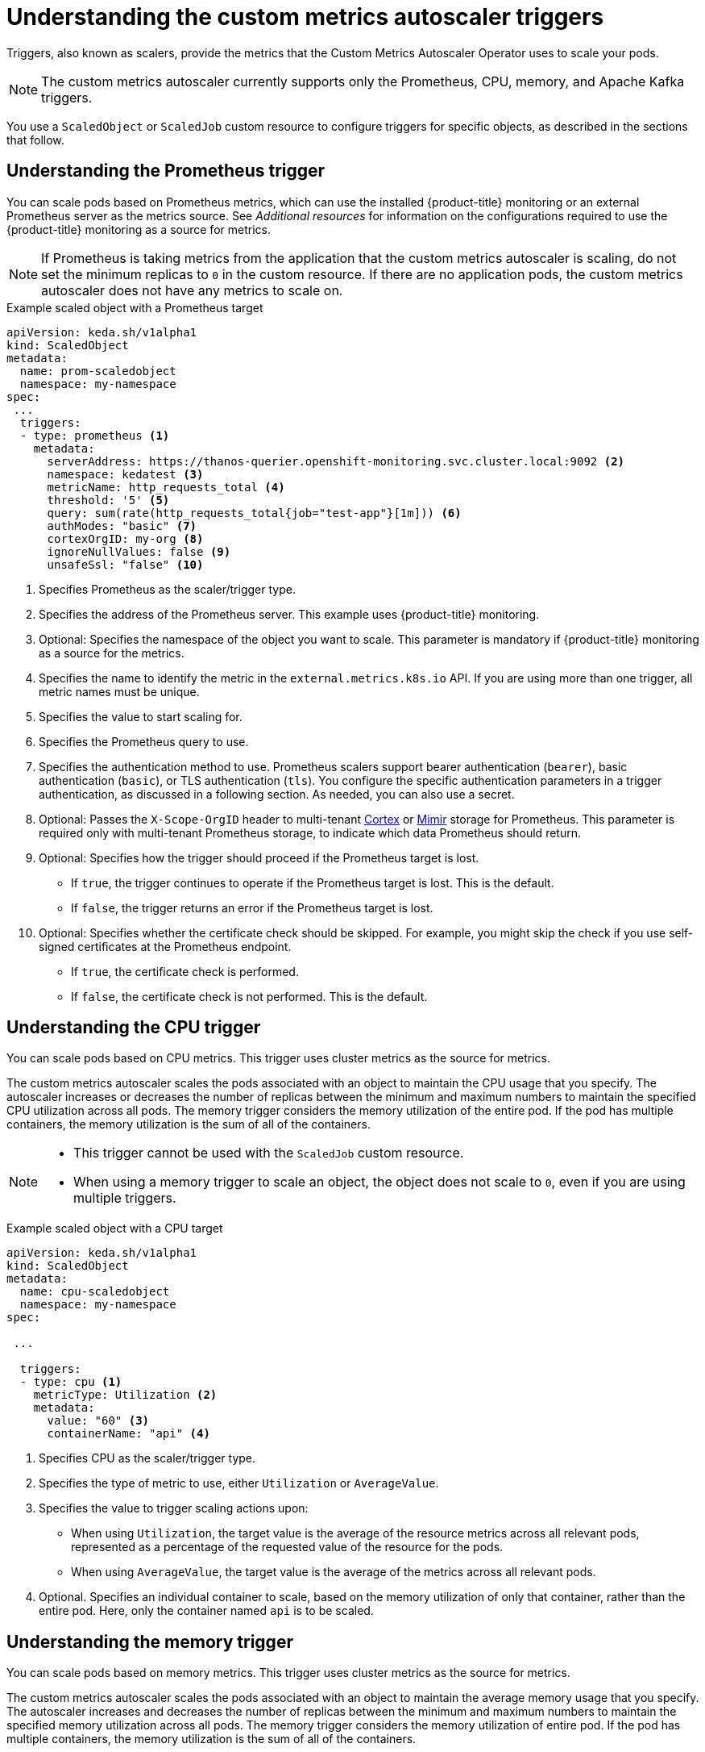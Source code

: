 // Module included in the following assemblies:
//
// * nodes/nodes-pods-autoscaling-custom.adoc

:_content-type: CONCEPT
[id="nodes-pods-autoscaling-custom-trigger_{context}"]
= Understanding the custom metrics autoscaler triggers

Triggers, also known as scalers, provide the metrics that the Custom Metrics Autoscaler Operator uses to scale your pods. 

[NOTE]
====
The custom metrics autoscaler currently supports only the  Prometheus, CPU, memory, and Apache Kafka triggers.  
====

//You can specify a single trigger or multiple triggers. When using multiple triggers, the scaling is based on the greatest value from all the triggers. This section contains examples of the triggers supported for use with {product-title}. 

You use a `ScaledObject` or `ScaledJob` custom resource to configure triggers for specific objects, as described in the sections that follow. 

[id="nodes-pods-autoscaling-custom-trigger-prom_{context}"]
== Understanding the Prometheus trigger

You can scale pods based on Prometheus metrics, which can use the installed {product-title} monitoring or an external Prometheus server as the metrics source. See _Additional resources_ for information on the configurations required to use the {product-title} monitoring as a source for metrics. 

[NOTE]
====
If Prometheus is taking metrics from the application that the custom metrics autoscaler is scaling, do not set the minimum replicas to `0` in the custom resource. If there are no application pods, the custom metrics autoscaler does not have any metrics to scale on.
====

.Example scaled object with a Prometheus target
[source,yaml,options="nowrap"]
----
apiVersion: keda.sh/v1alpha1
kind: ScaledObject
metadata:
  name: prom-scaledobject
  namespace: my-namespace
spec:
 ...
  triggers:
  - type: prometheus <1>
    metadata:
      serverAddress: https://thanos-querier.openshift-monitoring.svc.cluster.local:9092 <2>
      namespace: kedatest <3>
      metricName: http_requests_total <4>
      threshold: '5' <5>
      query: sum(rate(http_requests_total{job="test-app"}[1m])) <6>
      authModes: "basic" <7>
      cortexOrgID: my-org <8>
      ignoreNullValues: false <9>
      unsafeSsl: "false" <10>
----
<1> Specifies Prometheus as the scaler/trigger type.
<2> Specifies the address of the Prometheus server. This example uses  {product-title} monitoring.
<3> Optional: Specifies the namespace of the object you want to scale. This parameter is mandatory if {product-title} monitoring as a source for the metrics.
<4> Specifies the name to identify the metric in the `external.metrics.k8s.io` API. If you are using more than one trigger, all metric names must be unique.
<5> Specifies the value to start scaling for.
<6> Specifies the Prometheus query to use.
<7> Specifies the authentication method to use. Prometheus scalers support bearer authentication (`bearer`), basic authentication (`basic`), or TLS authentication (`tls`). You configure the specific authentication parameters in a trigger authentication, as discussed in a following section. As needed, you can also use a secret.
<8> Optional: Passes the `X-Scope-OrgID` header to multi-tenant link:https://cortexmetrics.io/[Cortex] or link:https://grafana.com/oss/mimir/[Mimir] storage for Prometheus. This parameter is required only with multi-tenant Prometheus storage, to indicate which data Prometheus should return. 
<9> Optional: Specifies how the trigger should proceed if the Prometheus target is lost.
     * If `true`, the trigger continues to operate if the Prometheus target is lost. This is the default.
     * If `false`, the trigger returns an error if the Prometheus target is lost.
<10> Optional: Specifies whether the certificate check should be skipped. For example, you might skip the check if you use self-signed certificates at the Prometheus endpoint.
     * If `true`, the certificate check is performed.
     * If `false`, the certificate check is not performed. This is the default.

[id="nodes-pods-autoscaling-custom-trigger-cpu_{context}"]
== Understanding the CPU trigger

You can scale pods based on CPU metrics. This trigger uses cluster metrics as the source for metrics.

The custom metrics autoscaler scales the pods associated with an object to maintain the CPU usage that you specify. The autoscaler increases or decreases the number of replicas between the minimum and maximum numbers to maintain the specified CPU utilization across all pods. The memory trigger considers the memory utilization of the entire pod. If the pod has multiple containers, the memory utilization is the sum of all of the containers.

[NOTE]
====
* This trigger cannot be used with the `ScaledJob` custom resource.
* When using a memory trigger to scale an object, the object does not scale to `0`, even if you are using multiple triggers.
====

.Example scaled object with a CPU target
[source,yaml,options="nowrap"]
----
apiVersion: keda.sh/v1alpha1
kind: ScaledObject
metadata:
  name: cpu-scaledobject
  namespace: my-namespace
spec:

 ...

  triggers:
  - type: cpu <1>
    metricType: Utilization <2>
    metadata:
      value: "60" <3>
      containerName: "api" <4>

----
<1> Specifies CPU as the scaler/trigger type.
<2> Specifies the type of metric to use, either `Utilization` or `AverageValue`.
<3> Specifies the value to trigger scaling actions upon:
* When using `Utilization`, the target value is the average of the resource metrics across all relevant pods, represented as a percentage of the requested value of the resource for the pods.
* When using `AverageValue`, the target value is the average of the metrics across all relevant pods.
<4> Optional. Specifies an individual container to scale, based on the memory utilization of only that container, rather than the entire pod. Here, only the container named `api` is to be scaled.

[id="nodes-pods-autoscaling-custom-trigger-memory_{context}"]
== Understanding the memory trigger

You can scale pods based on memory metrics. This trigger uses cluster metrics as the source for metrics.

The custom metrics autoscaler scales the pods associated with an object to maintain the average memory usage that you specify. The autoscaler increases and decreases the number of replicas between the minimum and maximum numbers to maintain the specified memory utilization across all pods. The memory trigger considers the memory utilization of entire pod. If the pod has multiple containers, the memory utilization is the sum of all of the containers.

[NOTE]
====
* This trigger cannot be used with the `ScaledJob` custom resource.
* When using a memory trigger to scale an object, the object does not scale to `0`, even if you are using multiple triggers.
====

.Example scaled object with a memory target
[source,yaml,options="nowrap"]
----
apiVersion: keda.sh/v1alpha1
kind: ScaledObject
metadata:
  name: memory-scaledobject
  namespace: my-namespace
spec:

 ...

  triggers:
  - type: memory <1>
    metricType: Utilization <2>
    metadata:
      value: "60" <3>
      containerName: "api" <4>
----
<1> Specifies memory as the scaler/trigger type.
<2> Specifies the type of metric to use, either `Utilization` or `AverageValue`.
<3> Specifies the value to trigger scaling actions for:
* When using `Utilization`, the target value is the average of the resource metrics across all relevant pods, represented as a percentage of the requested value of the resource for the pods.
* When using `AverageValue`, the target value is the average of the metrics across all relevant pods.
<4> Optional. Specifies an individual container to scale, based on the memory utilization of only that container, rather than the entire pod. Here, only the container named `api` is to be scaled.

[id="nodes-pods-autoscaling-custom-trigger-kafka_{context}"]
== Understanding the Kafka trigger

You can scale pods based on an Apache Kafka topic or other services that support the Kafka protocol. The custom metrics autoscaler does not scale higher than the number of Kafka partitions, unless you set the `allowIdleConsumers` parameter to `true` in the scaled object or scaled job.

[NOTE]
====
If the number of consumer groups exceeds the number of partitions in a topic, the extra consumer groups sit idle.

To avoid this, by default the number of replicas does not exceed:

* The number of partitions on a topic, if a topic is specified.
* The number of partitions of all topics in the consumer group, if no topic is specified.
* The `maxReplicaCount` specified in scaled object or scaled job CR.

You can use the `allowIdleConsumers` parameter to disable these default behaviors.
====

.Example scaled object with a Kafka target
[source,yaml,options="nowrap"]
----
apiVersion: keda.sh/v1alpha1
kind: ScaledObject
metadata:
  name: kafka-scaledobject
  namespace: my-namespace
spec:
 ...
  triggers:
  - type: kafka <1>
    metadata:
      topic: my-topic <2>
      bootstrapServers: my-cluster-kafka-bootstrap.openshift-operators.svc:9092 <3>
      consumerGroup: my-group <4>
      lagThreshold: '10' <5>
      activationLagThreshold <6>
      offsetResetPolicy: 'latest' <7>
      allowIdleConsumers: true <8>
      scaleToZeroOnInvalidOffset: false <9>
      excludePersistentLag: false <10>
      version: 1.0.0 <11>
      partitionLimitation: '1,2,10-20,31' <12>
----
<1> Specifies Kafka as the scaler/trigger type.
<2> Specifies the name of the Kafka topic on which Kafka is processing the offset lag.
<3> Specifies a comma-separated list of Kafka brokers to connect to.
<4> Specifies the name of the Kafka consumer group used for checking the offset on the topic and processing the related lag.
<5> Optional: Specifies the average target value to trigger scaling actions. The default is `5`.
<6> Optional: Specifies the target value for the activation phase.
<7> Optional: Specifies the Kafka offset reset policy for the Kafka consumer. The available values are: `latest` and `earliest`. The default is `latest`.
<8> Optional: Specifies whether the number of Kafka replicas can exceed the number of partitions on a topic.
     * If `true`, the number of Kafka replicas can exceed the number of partitions on a topic. This allows for idle Kafka consumers.
     * If `false`, the number of Kafka replicas cannot exceed the number of partitions on a topic. This is the default.
<9> Specifies how the trigger behaves when a Kafka partition does not have a valid offset.
     * If `true`, the consumers are scaled to zero for that partition.
     * If `false`, the scaler keeps a single consumer for that partition. This is the default.
<10> Optional: Specifies whether the trigger includes or excludes partition lag for partitions whose current offset is the same as the current offset of the previous polling cycle.
      * If `true`, the scaler excludes partition lag in these partitions.
      * If `false`, the trigger includes all consumer lag in all partitions. This is the default.
<11> Optional: Specifies the version of your Kafka brokers. The default is `1.0.0`.
<12> Optional: Specifies a comma-separated list of partition IDs to scope the scaling on. If set, only the listed IDs are considered when calculating lag. The default is to consider all partitions.

